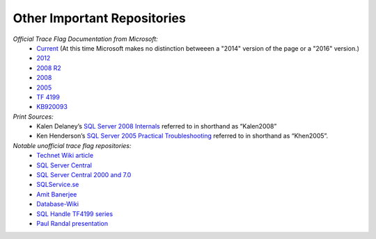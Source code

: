 =====================================
Other Important Repositories
=====================================

*Official Trace Flag Documentation from Microsoft:*
 - Current_ (At this time Microsoft makes no distinction betweeen a "2014" version of the page or a "2016" version.)
 - 2012_
 - `2008 R2`_
 - 2008_
 - 2005_
 - `TF 4199`_
 - KB920093_
 
*Print Sources:*
 - Kalen Delaney’s `SQL Server 2008 Internals`_ referred to in shorthand as “Kalen2008” 
 - Ken Henderson’s `SQL Server 2005 Practical Troubleshooting`_ referred to in shorthand as “Khen2005”.

*Notable unofficial trace flag repositories:*
 - `Technet Wiki article`_
 - `SQL Server Central`_
 - `SQL Server Central 2000 and 7.0`_
 - `SQLService.se`_
 - `Amit Banerjee`_
 - `Database-Wiki`_
 - `SQL Handle TF4199 series`_
 - `Paul Randal presentation`_


.. Links
.. _Current: http://technet.microsoft.com/en-us/library/ms188396.aspx
.. _2012: http://technet.microsoft.com/en-us/library/ms188396(v=sql.110).aspx
.. _2008 R2: http://technet.microsoft.com/en-us/library/ms188396(v=sql.105).aspx
.. _2008: http://technet.microsoft.com/en-us/library/ms188396(v=sql.100).aspx
.. _2005: http://technet.microsoft.com/en-us/library/ms188396(v=sql.90).aspx
.. _TF 4199: http://support.microsoft.com/kb/974006
.. _KB920093: https://support.microsoft.com/en-us/kb/920093

.. _SQL Server 2008 Internals: https://www.amazon.com/Microsoft%C2%AE-Server%C2%AE-Internals-Developer-Reference/dp/0735626243/ref=sr_1_2?ie=UTF8&qid=1477503776&sr=8-2&keywords=Kalen+Delaney+2008
.. _SQL Server 2005 Practical Troubleshooting: https://www.amazon.com/SQL-Server-2005-Practical-Troubleshooting/dp/0321447743/ref=sr_1_1?ie=UTF8&qid=1477503810&sr=8-1&keywords=Ken+Henderson+2005

.. _Technet Wiki article: http://social.technet.microsoft.com/wiki/contents/articles/13105.trace-flags-in-sql-server.aspx
.. _SQL Server Central: http://www.sqlservercentral.com/articles/trace+flags/70131/
.. _SQL Server Central 2000 and 7.0: http://www.sqlservercentral.com/articles/Monitoring/traceflags/737/
.. _SQLService.se: http://sqlservice.se/sv/start/blogg/updated-microsoft-sql-server-trace-flag-list.aspx
.. _Amit Banerjee: http://troubleshootingsql.com/2014/01/20/sql-server-2012-trace-flags/
.. _Database-Wiki: http://database-wiki.com/2012/10/20/documented-sql-server-trace-flags-use-them-cautiously/
.. _SQL Handle TF4199 series: http://sql-sasquatch.blogspot.com/2014/01/trace-flag-4199-complex-risk-assessment.html
.. _Paul Randal presentation: http://www.scribd.com/doc/109431789/Randal-SQL-SDB407-Undocumented

